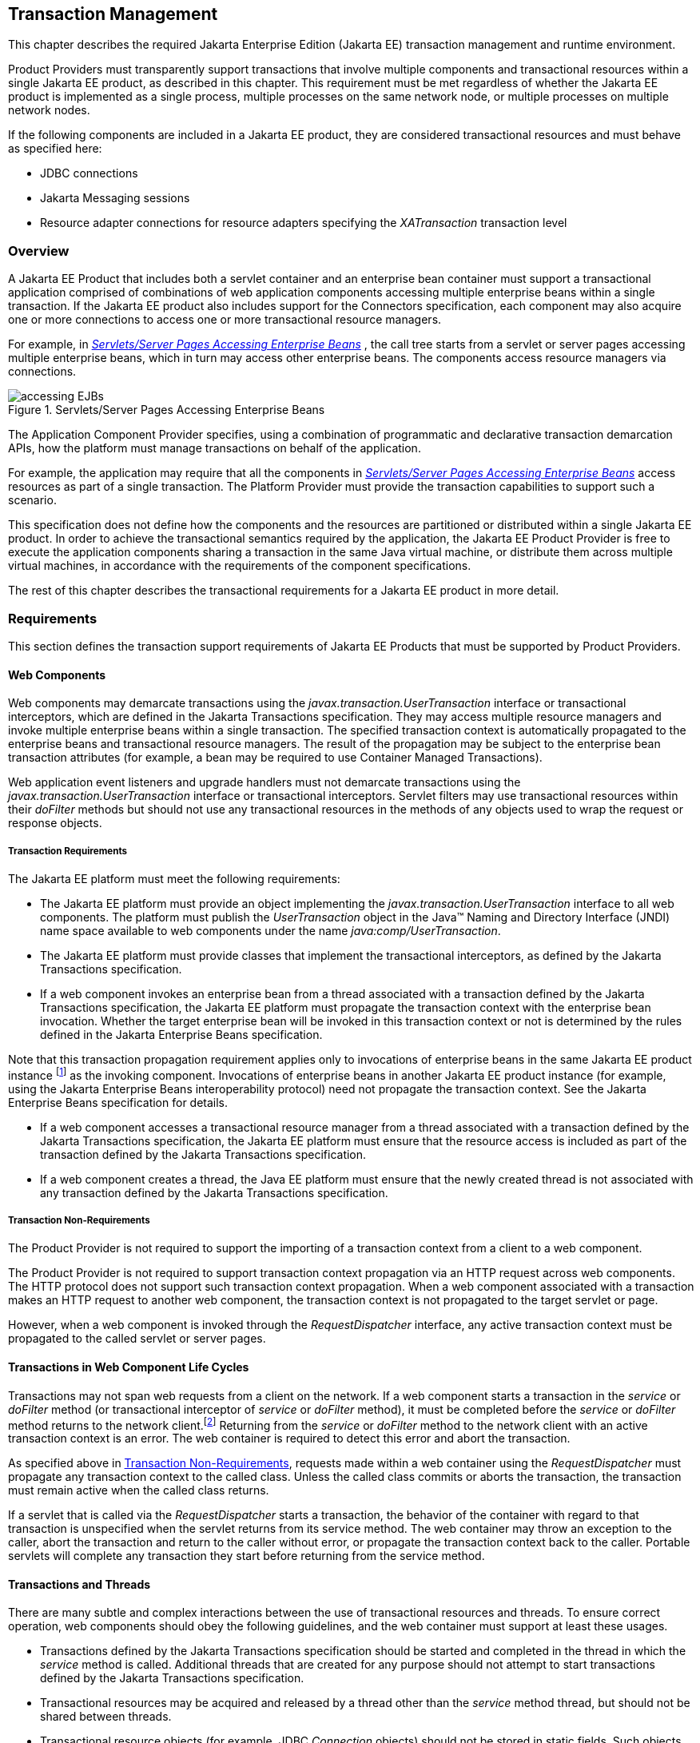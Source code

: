 == Transaction Management

This chapter describes the required Jakarta Enterprise Edition (Jakarta EE)
transaction management and runtime environment.

Product Providers must transparently support transactions that involve multiple
components and transactional resources within a single Jakarta EE product, as
described in this chapter.
This requirement must be met regardless of whether the Jakarta EE product
is implemented as a single process, multiple processes on the same
network node, or multiple processes on multiple network nodes.

If the following components are included in a Jakarta EE product, they are
considered transactional resources and must behave as specified here:

* JDBC connections
* Jakarta Messaging sessions
* Resource adapter connections for resource adapters specifying the
_XATransaction_ transaction level

=== Overview

A Jakarta EE Product that includes both a servlet container and an enterprise
bean container must support a transactional application comprised of
combinations of web application components accessing multiple enterprise beans
within a single transaction. If the Jakarta EE product also includes support
for the Connectors specification, each component may also acquire one or more
connections to access one or more transactional resource managers.

For example, in
_<<a475, Servlets/Server Pages Accessing Enterprise Beans>>_ , the call
tree starts from a servlet or server pages accessing multiple enterprise beans,
which in turn may access other enterprise beans. The components access resource
managers via connections.

[[a475]]
.Servlets/Server Pages Accessing Enterprise Beans
image::accessing-EJBs.png[]

The Application Component Provider specifies, using a combination of
programmatic and declarative transaction demarcation APIs, how the platform
must manage transactions on behalf of the application.

For example, the application may require that all the components in
_<<a475, Servlets/Server Pages Accessing Enterprise Beans>>_ access
resources as part of a single transaction. The Platform Provider must provide
the transaction capabilities to support such a scenario.

This specification does not define how the components and the resources are
partitioned or distributed within a single Jakarta EE product. In order to
achieve the transactional semantics required by the application, the Jakarta EE
Product Provider is free to execute the application components sharing a
transaction in the same Java virtual machine, or distribute them across multiple
virtual machines, in accordance with the requirements of the component
specifications.

The rest of this chapter describes the transactional requirements for a Jakarta
EE product in more detail.

=== Requirements

This section defines the transaction support requirements of Jakarta EE Products
that must be supported by Product Providers.

==== Web Components

Web components may demarcate transactions using the
_javax.transaction.UserTransaction_ interface or transactional interceptors,
which are defined in the Jakarta Transactions specification. They may access
multiple resource managers and invoke multiple enterprise beans within a single
transaction. The specified transaction context is automatically propagated to
the enterprise beans and transactional resource managers. The result of the
propagation may be subject to the enterprise bean transaction attributes
(for example, a bean may be required to use Container Managed Transactions).

Web application event listeners and upgrade handlers must not demarcate
transactions using the _javax.transaction.UserTransaction_ interface or
transactional interceptors. Servlet filters may use transactional resources
within their _doFilter_ methods but should not use any transactional resources
in the methods of any objects used to wrap the request or response
objects.

===== Transaction Requirements

The Jakarta EE platform must meet the following requirements:

* The Jakarta EE platform must provide an object implementing the
_javax.transaction.UserTransaction_ interface to all web components.
The platform must publish the _UserTransaction_ object in the Java™ Naming
and Directory Interface (JNDI) name space available to web components under the
name _java:comp/UserTransaction_.
* The Jakarta EE platform must provide classes
that implement the transactional interceptors, as defined by the Jakarta
Transactions specification.
* If a web component invokes an enterprise bean from a thread associated with a
transaction defined by the Jakarta Transactions specification, the Jakarta EE
platform must propagate the transaction context with the enterprise bean
invocation. Whether the target enterprise bean will be invoked in this
transaction context or not is determined by the rules defined in the Jakarta
Enterprise Beans specification.

Note that this transaction propagation
requirement applies only to invocations of enterprise beans in the same
Jakarta EE product instance footnote:[A product instance
corresponds to a single installation of a Jakarta™ EE product. A single
product instance might use multiple operating system processes, or might
support multiple host machines as part of a distributed container. In
contrast, it might be possible to run multiple instances of a product on
a single host machine, or possibly even in a single Java virtual
machine, for example, as part of a virtual hosting solution. The
transaction propagation requirement applies within a single product
instance and is independent of the number of Java virtual machines,
operating system processes, or host machines used by the product
instance.] as the invoking component. Invocations of enterprise
beans in another Jakarta EE product instance (for example, using the Jakarta
Enterprise Beans interoperability protocol) need not propagate the transaction
context. See the Jakarta Enterprise Beans specification for details.

* If a web component accesses a transactional resource manager from a thread
associated with a transaction defined by the Jakarta Transactions specification,
the Jakarta EE platform must ensure that the resource access is included as part
of the transaction defined by the Jakarta Transactions specification.
* If a web component creates a thread, the Java EE platform must ensure that the
newly created thread is not associated with any transaction defined by the
Jakarta Transactions specification.

[[a493]]
===== Transaction Non-Requirements

The Product Provider is not required to support the importing of a transaction
context from a client to a web component.

The Product Provider is not required to support transaction context propagation
via an HTTP request across web components. The HTTP protocol does not support
such transaction context propagation. When a web component associated with a
transaction makes an HTTP request to another web component, the transaction
context is not propagated to the target servlet or page.

However, when a web component is invoked through the _RequestDispatcher_
interface, any active transaction context must be propagated to the called
servlet or server pages.

==== Transactions in Web Component Life Cycles

Transactions may not span web requests from a client on the network. If a web
component starts a transaction in the _service_ or _doFilter_ method (or
transactional interceptor of _service_ or _doFilter_ method), it must be
completed before the _service_ or _doFilter_ method returns to the network
client.footnote:[For a Jakarta™ Server Pages page, this requirement applies to
the _service_ method of the equivalent Jakarta™ Server Pages page Implementation
Class.] Returning from the _service_ or _doFilter_ method to the
network client with an active transaction context is an error. The web container
is required to detect this error and abort the transaction.

As specified above in <<a493, Transaction Non-Requirements>>, requests
made within a web container using the _RequestDispatcher_ must propagate any
transaction context to the called class. Unless the called class commits or
aborts the transaction, the transaction must remain active when the called class
returns.

If a servlet that is called via the _RequestDispatcher_ starts a transaction,
the behavior of the container with regard to that transaction is unspecified
when the servlet returns from its service method. The web container may throw
an exception to the caller, abort the transaction and return to the caller
without error, or propagate the transaction context back to the caller.
Portable servlets will complete any transaction they start before returning from
the service method.

==== Transactions and Threads

There are many subtle and complex interactions between the use of transactional
resources and threads. To ensure correct operation, web components should obey
the following guidelines, and the web container must support at least these
usages.

* Transactions defined by the Jakarta Transactions specification should be
started and completed in the thread in which the _service_ method is called.
Additional threads that are created for any purpose should not attempt
to start transactions defined by the Jakarta Transactions specification.
* Transactional resources may be acquired and released by a thread other than
the _service_ method thread, but should not be shared between threads.
* Transactional resource objects (for example, JDBC _Connection_ objects) should
not be stored in static fields. Such objects can only be associated with one
transaction at a time. Storing them in static fields would make it easy to
erroneously share them between threads in different transactions.
* Web components implementing
_SingleThreadModel_ may store top-level transactional resource objects
in class instance fields. A top-level object is one acquired directly
from a container managed connection factory object (for example, a JDBC
_Connection_ acquired from a JDBC _ConnectionFactory_ ), as opposed to
other objects acquired from these top-level objects (for example, a JDBC
_Statement_ acquired from a JDBC _Connection_ ). The web container
ensures that requests to a _SingleThreadModel_ servlet are serialized
and thus only one thread and one transaction will be able to use the
object at a time, and that the top-level object will be enlisted in any
new transaction started by the component.
* In web components not implementing _SingleThreadModel_ , transactional
resource objects, as well as Java Persistence _EntityManager_ objects, should
not be stored in class instance fields, and should be acquired and released
within the same invocation of the _service_ method.
* Web components that are called by other web components
(using the _forward_ or _include_ methods) should not store transactional
resource objects in class instance fields.
* Enterprise beans may be invoked from any thread used by a web component.
Transaction context propagation requirements are described above and in the
Jakarta Enterprise Beans specification.

==== Jakarta Enterprise Beans Components

The Jakarta EE Product Provider must provide support for transactions as defined
in the Jakarta Enterprise Beans specification.

==== Application Clients

The Jakarta EE Product Provider is not required to provide transaction
management support for application clients.

==== Applet Clients

The Jakarta EE Product Provider is not required to provide transaction
management support for applets.

[[a516]]
==== Transactional JDBC™ Technology Support

A Jakarta EE product must support a JDBC technology database as a transactional
resource manager. The platform must enable transactional JDBC API access from
web components and enterprise beans.

It must be possible to access the JDBC technology database from multiple
application components within a single transaction. For example, a servlet may
wish to start a transaction, access a database, invoke an enterprise bean that
accesses the same database as part of the same transaction, and, finally,
commit the transaction.

A Jakarta EE product must provide a transaction manager that is capable of
coordinating two-phase commit operations across multiple XA-capable JDBC
databases. If a JDBC driver supports the Jakarta Transactions API’s XA
interfaces (in the _javax.transaction.xa_ package), then the Jakarta EE product
must be capable of using the XA interfaces provided by the JDBC driver to
accomplish two-phase commit operations. The Jakarta EE product may discover
the XA capabilities of JDBC drivers through product-specific means, although
normally such JDBC drivers would be delivered as resource adapters using the
Connector API.

[[a520]]
==== Transactional Jakarta Messaging Support

A Jakarta EE product must support a Jakarta Messaging provider as a
transactional resource manager. The platform must enable transactional Jakarta
Messaging access from servlets, server pages, and enterprise beans.

It must be possible to access the Jakarta Messaging provider from multiple
application components within a single transaction. For example, a servlet may
wish to start a transaction, send a Jakarta Messaging message, invoke an
enterprise bean that also sends a Jakarta Messaging message as part of the same
transaction, and, finally, commit the transaction.

==== Transactional Resource Adapter (Connector) Support

A Jakarta EE product must support resource adapters that use _XATransaction_
mode as transactional resource managers. The platform must enable transactional
access to the resource adapter from servlets, server pages, and enterprise
beans.

It must be possible to access the resource adapter from multiple application
components within a single transaction. For example, a servlet may wish to start
a transaction, access the resource adapter, invoke an enterprise bean that also
accesses the resource adapter as part of the same transaction, and,
finally, commit the transaction.

=== Transaction Interoperability

==== Multiple Jakarta EE Platform Interoperability

This specification does not require the Product Provider to implement any
particular protocol for transaction interoperability across multiple Jakarta EE
products. Jakarta EE compatibility requires neither interoperability among
identical Jakarta EE products from the same Product Provider, nor among
heterogeneous Jakarta EE products from multiple Product Providers.

We recommend that Jakarta EE Product Providers use the IIOP transaction
propagation protocol defined by OMG and described in the OTS specification,
transaction interoperability when using the Jakarta Enterprise Beans
interoperability protocol based on RMI-IIOP.

==== Support for Transactional Resource Managers

This specification requires all Jakarta EE products to support the
_javax.transaction.xa.XAResource_ interface, as specified in the Connector
specification. This specification also requires all Jakarta EE products to
support the _javax.transaction.xa.XAResource_ interface for performing two-phase
commit operations on JDBC drivers that support the JTA XA APIs. This
specification does not require that JDBC drivers or Jakarta Messaging providers
use the _javax.transaction.xa.XAResource_ interface, although they may use
this interface and in all cases they must meet the transactional resource
manager requirements described in this chapter. In particular, it must be
possible to combine operations on one or more JDBC databases, one or more
Jakarta Messaging sessions, one or more enterprise beans, and multiple resource
adapters supporting the _XATransaction_ mode in a single transaction defined by
the Jakarta Transactions specification.

=== Local Transaction Optimization

==== Requirements

If a transaction uses a single resource manager, performance may be improved by
using a resource manager specific local optimization. A local transaction is
typically more efficient than a global transaction and provides better
performance. Local optimization is not available for transactions that are
imported from a different container.

Containers may choose to provide local transaction optimization, but are not
required to do so. Local transaction optimization must be transparent to a
Jakarta EE application.

The following section describes a possible mechanism for local transaction
optimization by containers.

==== A Possible Design

This section illustrates how the previously described requirements might be
implemented.

When the first connection to a resource manager is established as part of the
transaction, a resource manager specific local transaction is started on the
connection. Any subsequent connection acquired as part of the transaction that
can share the local transaction on the first connection is allowed to share the
local transaction.

A global transaction is started lazily under the following conditions:

* When a subsequent connection cannot share the resource manager local
transaction on the first connection, or if it uses a different resource manager.
* When a transaction is exported to a different container.

After the lazy start of a global transaction, any subsequent connection acquired
may either share the local transaction on the first connection, or be part of
the global transaction, depending on the resource manager it accesses.

When a transaction completion (commit or rollback) is attempted, there are two
possibilities:

* If only a single resource manager had been accessed as part of the
transaction, the transaction is completed using the resource manager specific
local transaction mechanism.
* If a global transaction had been started, the transaction is completed
treating the resource manager local transaction as a last resource in the global
2-phase commit protocol, that is using the last resource 2-phase commit
optimization.

=== Connection Sharing

When multiple connections acquired by a Jakarta EE application use the same
resource manager, containers may choose to provide connection sharing within the
same transaction scope. Sharing connections typically results in efficient usage
of resources and better performance. Containers are required to provide
connection sharing in certain situations; see the Connector specification for
details.

Connections to resource managers acquired by Jakarta EE applications are
considered potentially shared or shareable. A Jakarta EE application component
that intends to use a connection in an unshareable way must provide deployment
information to that effect, to prevent the connection from being shared by the
container. Examples of when this may be needed include situations with changed
security attributes, isolation levels, character settings, and localization
configuration. Containers must not attempt to share connections that are marked
unshareable. If a connection is not marked unshareable, it must be transparent
to the application whether the connection is actually shared or not.

Jakarta EE application components may use the optional _shareable_ element of
the _Resource_ annotation or the optional deployment descriptor element
_res-sharing-scope_ to indicate whether a connection to a resource manager is
shareable or unshareable. Containers must assume connections to be shareable if
no deployment hint is provided. <<a3399, Jakarta EE Application Client
XML Schema>>, the Jakarta Enterprise Beans specification, and the Servlet
specification provide descriptions of the deployment descriptor element.

Jakarta EE application components may cache connection objects and reuse them
across multiple transactions. Containers that provide connection sharing must
transparently switch such cached connection objects (at dispatch time) to point
to an appropriate shared connection with the correct transaction scope. Refer
to the Connector specification for a detailed description of connection
sharing.

=== JDBC and Jakarta Messaging Deployment Issues

The JDBC transaction requirements in <<a516, Transactional JDBC™
Technology Support>> and the Jakarta Messaging transaction requirements in
<<a520, Transactional Jakarta Messaging Support>> may impose some
restrictions on a Deployer’s configuration of an application’s JDBC and Jakarta
Messaging resources. Jakarta EE Product Providers may impose the restrictions
described in this section to meet these requirements.

If the deployer configures a non-XA-capable JDBC resource manager in a
transaction, then a Jakarta EE Product Provider may restrict all JDBC access
within that transaction to that non-XA-capable JDBC resource manager. Otherwise,
a Jakarta EE Product Provider must support use of multiple XA-capable JDBC
resource managers within a transaction. In addition, a Jakarta EE Product
Provider may restrict the security configuration of all JDBC connections within
a transaction to a single user identity. A Jakarta EE Product Provider is not
required to support transactions where more than one JDBC identity is used.
Specifically, this means that transactions that require the use of more than one
JDBC security identity (which can be done explicitly via component provided user
name and password) may not be portable.

A Jakarta EE Product Provider may make the same restrictions as above, resulting
in a transaction being restricted to a single Jakarta Messaging resource manager
and user identity.

In addition, when both a JDBC resource manager and a Jakarta Messaging resource
manager are used in the same transaction, a Jakarta EE Product Provider may
restrict both to a pairing that allows their combination to deliver the full
transactional semantics required by the application, and may restrict the
security identity of both to a single identity. To fully support such usage,
portable applications that wish to include JDBC and Jakarta Messaging access in
a single global transaction must not mark the corresponding transactional
resources as “unshareable”.

Although these restrictions are allowed, it is recommended that Jakarta EE
Product Providers support JDBC and Jakarta Messaging resource managers that
provide full two-phase commit functionality and, as a result, do not impose
these restrictions.

=== Two-Phase Commit Support

A Jakarta EE product must support the use of multiple XA-capable resource
adapters in a single transaction. To support such a scenario, full two-phase
commit support is required. A Jakarta Messaging provider may be provided as an
XA-capable resource adapter. In such a case, it must be possible to include
Jakarta Messaging operations in the same global transaction as other resource
adapters. While JDBC drivers are not required to be XA-capable, a JDBC driver
may be delivered as an XA-capable resource adapter. In such a case, it must be
possible to include JDBC operations in the same global transaction as other
XA-capable resource adapters. See also <<a516, Transactional JDBC™
Technology Support>>.

=== System Administration Tools

Although there are no compatibility requirements for system administration
capabilities, the Jakarta EE Product Provider will typically include tools that
allow the System Administrator to perform the following tasks:

* Integrate transactional resource managers with the platform.
* Configure the transaction management parts of the platform.
* Monitor transactions at runtime.
* Receive notifications of abnormal transaction processing conditions (such as
abnormally high number of transaction rollbacks).

// generates a line between text and footnotes for pdf and html generation.
'''
